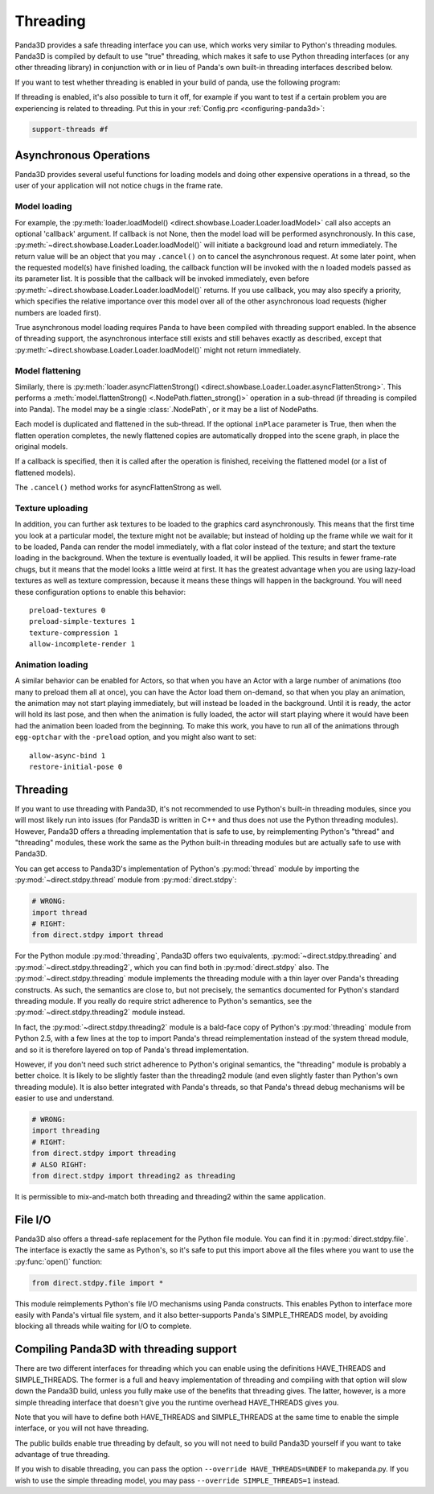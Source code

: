 .. _threading:

Threading
=========

Panda3D provides a safe threading interface you can use, which works very
similar to Python's threading modules. Panda3D is compiled by default to use
"true" threading, which makes it safe to use Python threading interfaces (or any
other threading library) in conjunction with or in lieu of Panda's own built-in
threading interfaces described below.

If you want to test whether threading is enabled in your build of panda, use the
following program:

.. only:: python

   .. code-block:: python

      from panda3d.core import Thread
      print(Thread.isThreadingSupported())

.. only:: cpp

   .. code-block:: cpp

      #include "thread.h"

      int main() {
        std::cerr << Thread::is_threading_supported() << std::endl;
        return 0;
      }

If threading is enabled, it's also possible to turn it off, for example if you
want to test if a certain problem you are experiencing is related to threading.
Put this in your :ref:`Config.prc <configuring-panda3d>`:

.. code-block:: text

   support-threads #f

Asynchronous Operations
-----------------------

Panda3D provides several useful functions for loading models and doing other
expensive operations in a thread, so the user of your application will not
notice chugs in the frame rate.

Model loading
~~~~~~~~~~~~~

For example, the
:py:meth:`loader.loadModel() <direct.showbase.Loader.Loader.loadModel>` call
also accepts an optional 'callback' argument. If callback is not None, then the
model load will be performed asynchronously. In this case,
:py:meth:`~direct.showbase.Loader.Loader.loadModel()` will initiate a background
load and return immediately. The return value will be an object that you may
``.cancel()`` on to cancel the asynchronous request.
At some later point, when the requested model(s) have finished loading, the
callback function will be invoked with the n loaded models passed as its
parameter list.
It is possible that the callback will be invoked immediately, even before
:py:meth:`~direct.showbase.Loader.Loader.loadModel()` returns. If you use
callback, you may also specify a priority, which specifies the relative
importance over this model over all of the other asynchronous load requests
(higher numbers are loaded first).

True asynchronous model loading requires Panda to have been compiled with
threading support enabled. In the absence of threading support, the asynchronous
interface still exists and still behaves exactly as described, except that
:py:meth:`~direct.showbase.Loader.Loader.loadModel()` might not return
immediately.

Model flattening
~~~~~~~~~~~~~~~~

Similarly, there is :py:meth:`loader.asyncFlattenStrong()
<direct.showbase.Loader.Loader.asyncFlattenStrong>`. This performs a
:meth:`model.flattenStrong() <.NodePath.flatten_strong()>` operation in a
sub-thread (if threading is compiled into Panda). The model may be a single
:class:`.NodePath`, or it may be a list of NodePaths.

Each model is duplicated and flattened in the sub-thread. If the optional
``inPlace`` parameter is True, then when the flatten operation completes, the
newly flattened copies are automatically dropped into the scene graph, in place
the original models.

If a callback is specified, then it is called after the operation is finished,
receiving the flattened model (or a list of flattened models).

The ``.cancel()`` method works for asyncFlattenStrong as well.

Texture uploading
~~~~~~~~~~~~~~~~~

In addition, you can further ask textures to be loaded to the graphics card
asynchronously. This means that the first time you look at a particular model,
the texture might not be available; but instead of holding up the frame while we
wait for it to be loaded, Panda can render the model immediately, with a flat
color instead of the texture; and start the texture loading in the background.
When the texture is eventually loaded, it will be applied. This results in fewer
frame-rate chugs, but it means that the model looks a little weird at first. It
has the greatest advantage when you are using lazy-load textures as well as
texture compression, because it means these things will happen in the
background. You will need these configuration options to enable this behavior::

   preload-textures 0
   preload-simple-textures 1
   texture-compression 1
   allow-incomplete-render 1

Animation loading
~~~~~~~~~~~~~~~~~

A similar behavior can be enabled for Actors, so that when you have an Actor
with a large number of animations (too many to preload them all at once), you
can have the Actor load them on-demand, so that when you play an animation, the
animation may not start playing immediately, but will instead be loaded in the
background. Until it is ready, the actor will hold its last pose, and then when
the animation is fully loaded, the actor will start playing where it would have
been had the animation been loaded from the beginning. To make this work, you
have to run all of the animations through ``egg-optchar`` with the ``-preload``
option, and you might also want to set::

   allow-async-bind 1
   restore-initial-pose 0

Threading
---------

If you want to use threading with Panda3D, it's not recommended to use Python's
built-in threading modules, since you will most likely run into issues (for
Panda3D is written in C++ and thus does not use the Python threading modules).
However, Panda3D offers a threading implementation that is safe to use, by
reimplementing Python's "thread" and "threading" modules, these work the same as
the Python built-in threading modules but are actually safe to use with Panda3D.

You can get access to Panda3D's implementation of Python's :py:mod:`thread`
module by importing the :py:mod:`~direct.stdpy.thread` module from
:py:mod:`direct.stdpy`:

.. code-block:: python

   # WRONG:
   import thread
   # RIGHT:
   from direct.stdpy import thread

For the Python module :py:mod:`threading`, Panda3D offers two equivalents,
:py:mod:`~direct.stdpy.threading` and :py:mod:`~direct.stdpy.threading2`, which
you can find both in :py:mod:`direct.stdpy` also.
The :py:mod:`~direct.stdpy.threading` module implements the threading module
with a thin layer over Panda's threading constructs. As such, the semantics are
close to, but not precisely, the semantics documented for Python's standard
threading module. If you really do require strict adherence to Python's
semantics, see the :py:mod:`~direct.stdpy.threading2` module instead.

In fact, the :py:mod:`~direct.stdpy.threading2` module is a bald-face copy of
Python's :py:mod:`threading` module from Python 2.5, with a few lines at the top
to import Panda's thread reimplementation instead of the system thread module,
and so it is therefore layered on top of Panda's thread implementation.

However, if you don't need such strict adherence to Python's original semantics,
the "threading" module is probably a better choice. It is likely to be slightly
faster than the threading2 module (and even slightly faster than Python's own
threading module). It is also better integrated with Panda's threads, so that
Panda's thread debug mechanisms will be easier to use and understand.

.. code-block:: python

   # WRONG:
   import threading
   # RIGHT:
   from direct.stdpy import threading
   # ALSO RIGHT:
   from direct.stdpy import threading2 as threading

It is permissible to mix-and-match both threading and threading2 within the same
application.

File I/O
--------

Panda3D also offers a thread-safe replacement for the Python file module. You
can find it in :py:mod:`direct.stdpy.file`. The interface is exactly the same as
Python's, so it's safe to put this import above all the files where you want to
use the :py:func:`open()` function:

.. code-block:: python

   from direct.stdpy.file import *

This module reimplements Python's file I/O mechanisms using Panda constructs.
This enables Python to interface more easily with Panda's virtual file system,
and it also better-supports Panda's SIMPLE_THREADS model, by avoiding blocking
all threads while waiting for I/O to complete.

Compiling Panda3D with threading support
----------------------------------------

There are two different interfaces for threading which you can enable using the
definitions HAVE_THREADS and SIMPLE_THREADS. The former is a full and heavy
implementation of threading and compiling with that option will slow down the
Panda3D build, unless you fully make use of the benefits that threading gives.
The latter, however, is a more simple threading interface that doesn't give you
the runtime overhead HAVE_THREADS gives you.

Note that you will have to define both HAVE_THREADS and SIMPLE_THREADS at the
same time to enable the simple interface, or you will not have threading.

The public builds enable true threading by default, so you will not need to
build Panda3D yourself if you want to take advantage of true threading.

If you wish to disable threading, you can pass the option
``--override HAVE_THREADS=UNDEF`` to makepanda.py. If you wish to use the simple
threading model, you may pass ``--override SIMPLE_THREADS=1`` instead.
